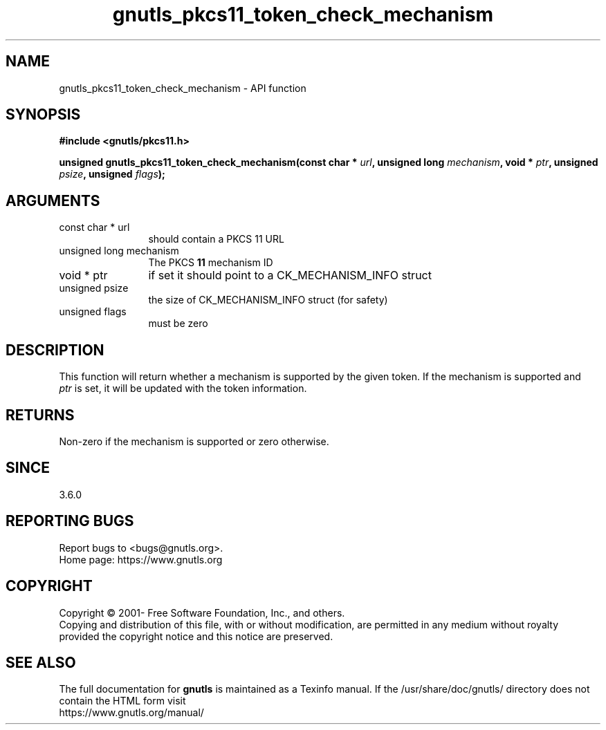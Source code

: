 .\" DO NOT MODIFY THIS FILE!  It was generated by gdoc.
.TH "gnutls_pkcs11_token_check_mechanism" 3 "3.7.2" "gnutls" "gnutls"
.SH NAME
gnutls_pkcs11_token_check_mechanism \- API function
.SH SYNOPSIS
.B #include <gnutls/pkcs11.h>
.sp
.BI "unsigned gnutls_pkcs11_token_check_mechanism(const char * " url ", unsigned long " mechanism ", void * " ptr ", unsigned " psize ", unsigned " flags ");"
.SH ARGUMENTS
.IP "const char * url" 12
should contain a PKCS 11 URL
.IP "unsigned long mechanism" 12
The PKCS \fB11\fP mechanism ID
.IP "void * ptr" 12
if set it should point to a CK_MECHANISM_INFO struct
.IP "unsigned psize" 12
the size of CK_MECHANISM_INFO struct (for safety)
.IP "unsigned flags" 12
must be zero
.SH "DESCRIPTION"
This function will return whether a mechanism is supported
by the given token. If the mechanism is supported and
 \fIptr\fP is set, it will be updated with the token information.
.SH "RETURNS"
Non\-zero if the mechanism is supported or zero otherwise.
.SH "SINCE"
3.6.0
.SH "REPORTING BUGS"
Report bugs to <bugs@gnutls.org>.
.br
Home page: https://www.gnutls.org

.SH COPYRIGHT
Copyright \(co 2001- Free Software Foundation, Inc., and others.
.br
Copying and distribution of this file, with or without modification,
are permitted in any medium without royalty provided the copyright
notice and this notice are preserved.
.SH "SEE ALSO"
The full documentation for
.B gnutls
is maintained as a Texinfo manual.
If the /usr/share/doc/gnutls/
directory does not contain the HTML form visit
.B
.IP https://www.gnutls.org/manual/
.PP
